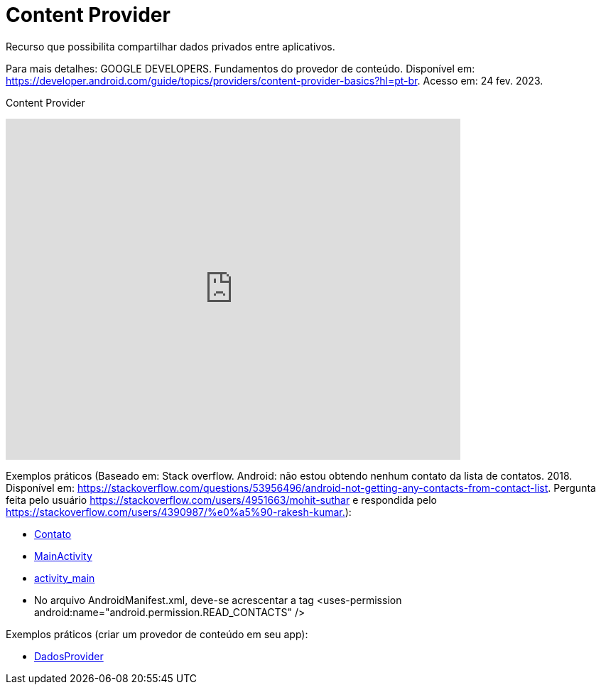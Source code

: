 = Content Provider

Recurso que possibilita compartilhar dados privados entre aplicativos. 

Para mais detalhes: GOOGLE DEVELOPERS. Fundamentos do provedor de conteúdo. Disponível em: 
https://developer.android.com/guide/topics/providers/content-provider-basics?hl=pt-br. Acesso em: 24 fev. 2023.

Content Provider

video::fNVMqACYPnQ[youtube, width=640, height=480]

Exemplos práticos (Baseado em: Stack overflow. Android: não estou obtendo nenhum contato da lista de contatos. 2018. Disponível em: 
https://stackoverflow.com/questions/53956496/android-not-getting-any-contacts-from-contact-list. Pergunta feita pelo usuário 
https://stackoverflow.com/users/4951663/mohit-suthar e respondida pelo https://stackoverflow.com/users/4390987/%e0%a5%90-rakesh-kumar.):

- link:um/Contato.java[Contato]

- link:um/MainActivity.java[MainActivity]

- link:um/activity_main.xml[activity_main]

- No arquivo AndroidManifest.xml, deve-se acrescentar a tag <uses-permission android:name="android.permission.READ_CONTACTS" />

Exemplos práticos (criar um provedor de conteúdo em seu app):

- link:dois/DadosProvider.java[DadosProvider]

